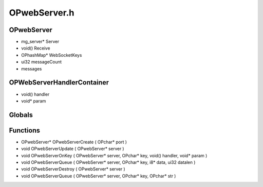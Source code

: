 OPwebServer.h
=========

OPwebServer
----------------
- mg_server* Server
- void() Receive
- OPhashMap* WebSocketKeys
- ui32 messageCount
-  messages
OPWebServerHandlerContainer
----------------
- void() handler
- void* param
Globals
----------------
Functions
----------------
- OPwebServer* OPwebServerCreate ( OPchar* port )
- void OPwebServerUpdate ( OPwebServer* server )
- void OPwebServerOnKey ( OPwebServer* server, OPchar* key, void() handler, void* param )
- void OPwebServerQueue ( OPwebServer* server, OPchar* key, i8* data, ui32 datalen )
- void OPwebServerDestroy ( OPwebServer* server )
- void OPwebServerQueue ( OPwebServer* server, OPchar* key, OPchar* str )
